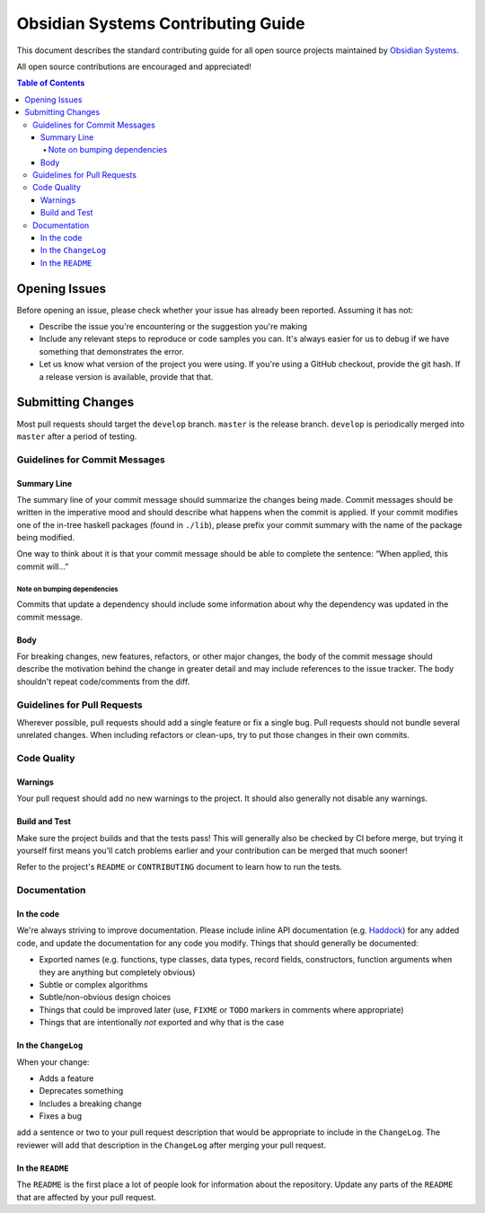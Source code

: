 ***********************************
Obsidian Systems Contributing Guide
***********************************

This document describes the standard contributing guide for all open source projects maintained by `Obsidian Systems <https://obsidian.systems>`_.

All open source contributions are encouraged and appreciated!

.. contents:: Table of Contents

Opening Issues
--------------

Before opening an issue, please check whether your issue has already been reported. Assuming it has not:

- Describe the issue you're encountering or the suggestion you're making
- Include any relevant steps to reproduce or code samples you can. It's always easier for us to debug if we have something that demonstrates the error.
- Let us know what version of the project you were using. If you're using a GitHub checkout, provide the git hash. If a release version is available, provide that that.

Submitting Changes
------------------

Most pull requests should target the ``develop`` branch. ``master`` is the release branch. ``develop`` is periodically merged into ``master`` after a period of testing.

Guidelines for Commit Messages
~~~~~~~~~~~~~~~~~~~~~~~~~~~~~~

Summary Line
^^^^^^^^^^^^

The summary line of your commit message should summarize the changes being made. Commit messages should be written in the imperative mood and should describe what happens when the commit is applied. If your commit modifies one of the in-tree haskell packages (found in ``./lib``), please prefix your commit summary with the name of the package being modified.

One way to think about it is that your commit message should be able to complete the sentence: “When applied, this commit will…”

Note on bumping dependencies
''''''''''''''''''''''''''''

Commits that update a dependency should include some information about why the dependency was updated in the commit message.

Body
^^^^

For breaking changes, new features, refactors, or other major changes, the body of the commit message should describe the motivation behind the change in greater detail and may include references to the issue tracker. The body shouldn't repeat code/comments from the diff.

Guidelines for Pull Requests
~~~~~~~~~~~~~~~~~~~~~~~~~~~~

Wherever possible, pull requests should add a single feature or fix a single bug. Pull requests should not bundle several unrelated changes. When including refactors or clean-ups, try to put those changes in their own commits.

Code Quality
~~~~~~~~~~~~

Warnings
^^^^^^^^

Your pull request should add no new warnings to the project. It should also generally not disable any warnings.

Build and Test
^^^^^^^^^^^^^^

Make sure the project builds and that the tests pass! This will generally also be checked by CI before merge, but trying it yourself first means you'll catch problems earlier and your contribution can be merged that much sooner!

Refer to the project's ``README`` or ``CONTRIBUTING`` document to learn how to run the tests.

Documentation
~~~~~~~~~~~~~

In the code
^^^^^^^^^^^

We're always striving to improve documentation. Please include inline API documentation (e.g. `Haddock <https://haskell-haddock.readthedocs.io/en/latest/index.html>`__) for any added code, and update the documentation for any code you modify. Things that should generally be documented:

- Exported names (e.g. functions, type classes, data types, record fields, constructors, function arguments when they are anything but completely obvious)
- Subtle or complex algorithms
- Subtle/non-obvious design choices
- Things that could be improved later (use, ``FIXME`` or ``TODO`` markers in comments where appropriate)
- Things that are intentionally *not* exported and why that is the case

In the ``ChangeLog``
^^^^^^^^^^^^^^^^^^^^

When your change:

- Adds a feature
- Deprecates something
- Includes a breaking change
- Fixes a bug

add a sentence or two to your pull request description that would be appropriate to include in the ``ChangeLog``. The reviewer will add that description in the ``ChangeLog`` after merging your pull request.

In the ``README``
^^^^^^^^^^^^^^^^^

The ``README`` is the first place a lot of people look for information about the repository. Update any parts of the ``README`` that are affected by your pull request.
